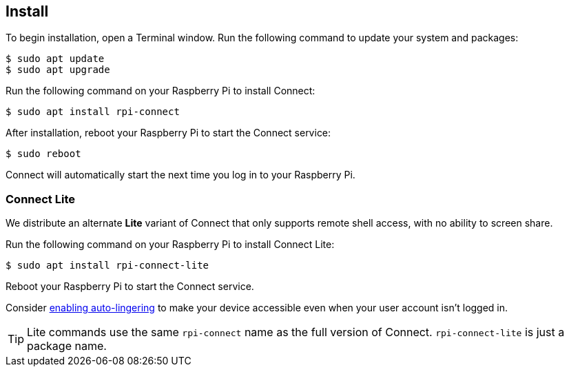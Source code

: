 [[install-connect]]
== Install

To begin installation, open a Terminal window. Run the following command to update your system and packages:

[source,console]
----
$ sudo apt update
$ sudo apt upgrade
----

Run the following command on your Raspberry Pi to install Connect:

[source,console]
----
$ sudo apt install rpi-connect
----

After installation, reboot your Raspberry Pi to start the Connect service:

[source,console]
----
$ sudo reboot
----

Connect will automatically start the next time you log in to your Raspberry Pi.

=== Connect Lite

We distribute an alternate *Lite* variant of Connect that only supports remote shell access, with no ability to screen share.

Run the following command on your Raspberry Pi to install Connect Lite:

[source,console]
----
$ sudo apt install rpi-connect-lite
----

Reboot your Raspberry Pi to start the Connect service.

Consider xref:connect.adoc#enable-connect-at-all-times[enabling auto-lingering] to make your device accessible even when your user account isn't logged in.

TIP: Lite commands use the same `rpi-connect` name as the full version of Connect. `rpi-connect-lite` is just a package name.
